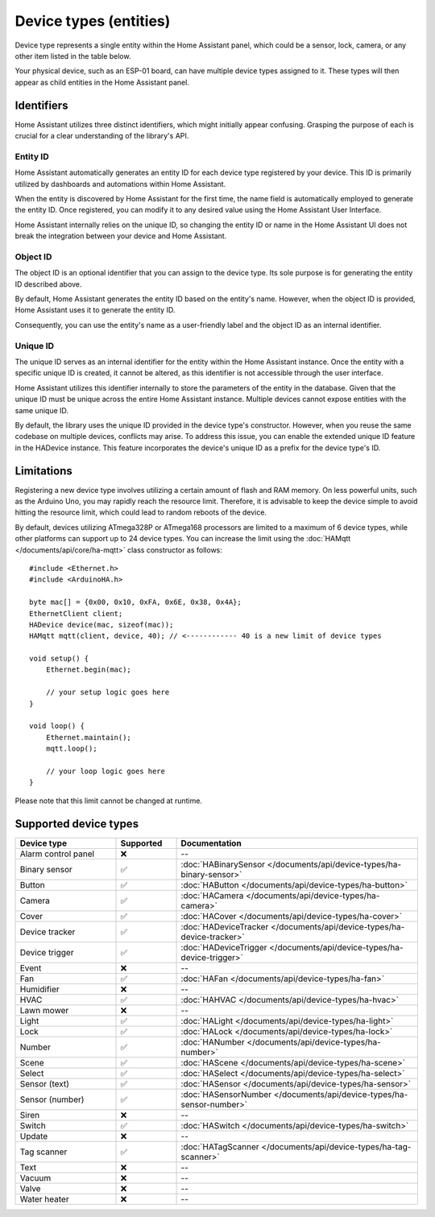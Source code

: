 
Device types (entities)
=======================

Device type represents a single entity within the Home Assistant panel, which could be a sensor, lock, camera, or any other item listed in the table below.

Your physical device, such as an ESP-01 board, can have multiple device types assigned to it.
These types will then appear as child entities in the Home Assistant panel.

Identifiers
-----------

Home Assistant utilizes three distinct identifiers, which might initially appear confusing.
Grasping the purpose of each is crucial for a clear understanding of the library's API.

Entity ID
^^^^^^^^^

Home Assistant automatically generates an entity ID for each device type registered by your device.
This ID is primarily utilized by dashboards and automations within Home Assistant.

When the entity is discovered by Home Assistant for the first time, the name field is automatically employed to generate the entity ID.
Once registered, you can modify it to any desired value using the Home Assistant User Interface.

Home Assistant internally relies on the unique ID, so changing the entity ID or name in the Home Assistant UI does not break the integration between your device and Home Assistant.

Object ID
^^^^^^^^^

The object ID is an optional identifier that you can assign to the device type.
Its sole purpose is for generating the entity ID described above.

By default, Home Assistant generates the entity ID based on the entity's name.
However, when the object ID is provided, Home Assistant uses it to generate the entity ID.

Consequently, you can use the entity's name as a user-friendly label and the object ID as an internal identifier.

Unique ID
^^^^^^^^^

The unique ID serves as an internal identifier for the entity within the Home Assistant instance.
Once the entity with a specific unique ID is created, it cannot be altered, as this identifier is not accessible through the user interface.

Home Assistant utilizes this identifier internally to store the parameters of the entity in the database.
Given that the unique ID must be unique across the entire Home Assistant instance.
Multiple devices cannot expose entities with the same unique ID.

By default, the library uses the unique ID provided in the device type's constructor.
However, when you reuse the same codebase on multiple devices, conflicts may arise.
To address this issue, you can enable the extended unique ID feature in the HADevice instance.
This feature incorporates the device's unique ID as a prefix for the device type's ID.

.. code-block:: cpp
    :caption: Default behavior

    #include <Ethernet.h>
    #include <ArduinoHA.h>

    byte mac[] = {0x00, 0x10, 0xFA, 0x6E, 0x38, 0x4A};

    EthernetClient client;
    HADevice device(mac, sizeof(mac)); // the unique ID of the device will be 0010fa6e384a
    HAMqtt mqtt(client, device);

    // "myValve" is unique ID of the sensor. You should define your own ID.
    HASensor valve("myValve");

    void setup() {
        // ...

        valve.setIcon("mdi:home");
        valve.setName("Water valve");

        // the unique ID of the valve in HA will be "myValve"

        // ...
    }

    void loop() {
        // ...
    }

.. code-block:: cpp
    :caption: Extended unique IDs

    #include <Ethernet.h>
    #include <ArduinoHA.h>

    byte mac[] = {0x00, 0x10, 0xFA, 0x6E, 0x38, 0x4A};

    EthernetClient client;
    HADevice device(mac, sizeof(mac)); // the unique ID of the device will be 0010fa6e384a
    HAMqtt mqtt(client, device);

    // "myValve" is unique ID of the sensor. You should define your own ID.
    HASensor valve("myValve");

    void setup() {
        // ...

        device.enableExtendedUniqueIds(); // <------------ enables extended unique IDs
        valve.setIcon("mdi:home");
        valve.setName("Water valve");

        // the unique ID of the valve in HA will be "0010fa6e384a_myValve"

        // ...
    }

    void loop() {
        // ...
    }

Limitations
-----------

Registering a new device type involves utilizing a certain amount of flash and RAM memory.
On less powerful units, such as the Arduino Uno, you may rapidly reach the resource limit.
Therefore, it is advisable to keep the device simple to avoid hitting the resource limit, which could lead to random reboots of the device.

By default, devices utilizing ATmega328P or ATmega168 processors are limited to a maximum of 6 device types, while other platforms can support up to 24 device types.
You can increase the limit using the :doc:`HAMqtt </documents/api/core/ha-mqtt>` class constructor as follows:

::

    #include <Ethernet.h>
    #include <ArduinoHA.h>

    byte mac[] = {0x00, 0x10, 0xFA, 0x6E, 0x38, 0x4A};
    EthernetClient client;
    HADevice device(mac, sizeof(mac));
    HAMqtt mqtt(client, device, 40); // <------------ 40 is a new limit of device types

    void setup() {
        Ethernet.begin(mac);

        // your setup logic goes here
    }

    void loop() {
        Ethernet.maintain();
        mqtt.loop();

        // your loop logic goes here
    }

Please note that this limit cannot be changed at runtime.

Supported device types
----------------------

.. list-table::
   :widths: 25 15 60
   :header-rows: 1
   :class: supported-device-types-table

   * - Device type
     - Supported
     - Documentation
   * - Alarm control panel
     - ❌
     - --
   * - Binary sensor
     - ✅
     - :doc:`HABinarySensor </documents/api/device-types/ha-binary-sensor>`
   * - Button
     - ✅
     - :doc:`HAButton </documents/api/device-types/ha-button>`
   * - Camera
     - ✅
     - :doc:`HACamera </documents/api/device-types/ha-camera>`
   * - Cover
     - ✅
     - :doc:`HACover </documents/api/device-types/ha-cover>`
   * - Device tracker
     - ✅
     - :doc:`HADeviceTracker </documents/api/device-types/ha-device-tracker>`
   * - Device trigger
     - ✅
     - :doc:`HADeviceTrigger </documents/api/device-types/ha-device-trigger>`
   * - Event
     - ❌
     - --
   * - Fan
     - ✅
     - :doc:`HAFan </documents/api/device-types/ha-fan>`
   * - Humidifier
     - ❌
     - --
   * - HVAC
     - ✅
     - :doc:`HAHVAC </documents/api/device-types/ha-hvac>`
   * - Lawn mower
     - ❌
     - --
   * - Light
     - ✅
     - :doc:`HALight </documents/api/device-types/ha-light>`
   * - Lock
     - ✅
     - :doc:`HALock </documents/api/device-types/ha-lock>`
   * - Number
     - ✅
     - :doc:`HANumber </documents/api/device-types/ha-number>`
   * - Scene
     - ✅
     - :doc:`HAScene </documents/api/device-types/ha-scene>`
   * - Select
     - ✅
     - :doc:`HASelect </documents/api/device-types/ha-select>`
   * - | Sensor (text)
     - ✅
     - :doc:`HASensor </documents/api/device-types/ha-sensor>`
   * - | Sensor (number)
     - ✅
     - :doc:`HASensorNumber </documents/api/device-types/ha-sensor-number>`
   * - Siren
     - ❌
     - --
   * - Switch
     - ✅
     - :doc:`HASwitch </documents/api/device-types/ha-switch>`
   * - Update
     - ❌
     - --
   * - Tag scanner
     - ✅
     - :doc:`HATagScanner </documents/api/device-types/ha-tag-scanner>`
   * - Text
     - ❌
     - --
   * - Vacuum
     - ❌
     - --
   * - Valve
     - ❌
     - --
   * - Water heater
     - ❌
     - --
